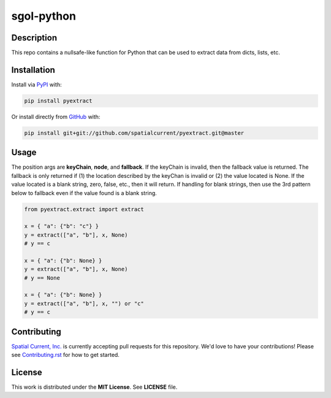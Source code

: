 sgol-python
==============

.. image:: https://travis-ci.org/spatialcurrent/pyextract.png
    :target: https://travis-ci.org/spatialcurrent/pyextract

.. image:: https://img.shields.io/pypi/v/pyextract.svg
    :target: https://pypi.python.org/pypi/pyextract

.. image:: https://readthedocs.org/projects/pyextract/badge/?version=master
        :target: http://pyextract.readthedocs.org/en/latest/
        :alt: Master Documentation Status

Description
-----------------

This repo contains a nullsafe-like function for Python that can be used to extract data from dicts, lists, etc.

Installation
-----------------

Install via PyPI_ with:

.. _PyPI: https://pypi.python.org/pypi

.. code-block:: bash

    pip install pyextract

Or install directly from GitHub_ with:

.. _GitHub: https://github.com/

.. code-block:: bash

    pip install git+git://github.com/spatialcurrent/pyextract.git@master

Usage
-----------------

The position args are **keyChain**, **node**, and **fallback**.  If the keyChain is invalid, then the fallback value is returned.  The fallback is only returned if (1) the location described by the keyChan is invalid or (2) the value located is None.  If the value located is a blank string, zero, false, etc., then it will return.  If handling for blank strings, then use the 3rd pattern below to fallback even if the value found is a blank string.

.. code:: python

   from pyextract.extract import extract

   x = { "a": {"b": "c"} }
   y = extract(["a", "b"], x, None)
   # y == c

   x = { "a": {"b": None} }
   y = extract(["a", "b"], x, None)
   # y == None

   x = { "a": {"b": None} }
   y = extract(["a", "b"], x, "") or "c"
   # y == c

Contributing
-----------------

`Spatial Current, Inc.`_ is currently accepting pull requests for this repository.  We'd love to have your contributions!  Please see `Contributing.rst`_ for how to get started.

.. _`Spatial Current, Inc.`: https://spatialcurrent.io
.. _Contributing.rst: https://github.com/spatialcurrent/pyextract/blob/master/CONTRIBUTING.rst

License
-----------------

This work is distributed under the **MIT License**.  See **LICENSE** file.
